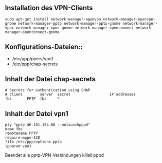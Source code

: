 ** Installation des VPN-Clients

#+BEGIN_SRC
sudo apt-get install network-manager-openvpn network-manager-openvpn-gnome network-manager-pptp network-manager-pptp-gnome network-manager-vpnc network-manager-vpnc-gnome network-manager-openconnect network-manager-openconnect-gnome
#+END_SRC

** Konfigurations-Dateien::
- /etc/ppp/peers/vpn1
- /etc/ppp/chap-secrets 
#+END_SRC

** Inhalt der Datei chap-secrets

#+BEGIN_SRC
# Secrets for authentication using CHAP
# client        server  secret                  IP addresses
fbs       PPTP  fbs     *
#+END_SRC

** Inhalt der Datei vpn1

#+BEGIN_SRC
pty "pptp 46.101.154.80 --nolaunchpppd"
name fbs
remotename PPTP
require-mppe-128
file /etc/ppp/options.pptp
ipparam vpn1
#+END_SRC

Beendet alle pptp-VPN-Verbindungen
killall pppd